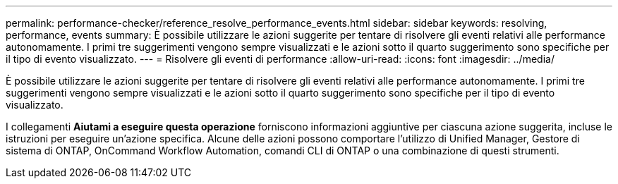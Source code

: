 ---
permalink: performance-checker/reference_resolve_performance_events.html 
sidebar: sidebar 
keywords: resolving, performance, events 
summary: È possibile utilizzare le azioni suggerite per tentare di risolvere gli eventi relativi alle performance autonomamente. I primi tre suggerimenti vengono sempre visualizzati e le azioni sotto il quarto suggerimento sono specifiche per il tipo di evento visualizzato. 
---
= Risolvere gli eventi di performance
:allow-uri-read: 
:icons: font
:imagesdir: ../media/


[role="lead"]
È possibile utilizzare le azioni suggerite per tentare di risolvere gli eventi relativi alle performance autonomamente. I primi tre suggerimenti vengono sempre visualizzati e le azioni sotto il quarto suggerimento sono specifiche per il tipo di evento visualizzato.

I collegamenti *Aiutami a eseguire questa operazione* forniscono informazioni aggiuntive per ciascuna azione suggerita, incluse le istruzioni per eseguire un'azione specifica. Alcune delle azioni possono comportare l'utilizzo di Unified Manager, Gestore di sistema di ONTAP, OnCommand Workflow Automation, comandi CLI di ONTAP o una combinazione di questi strumenti.
